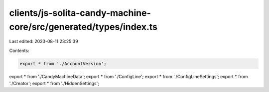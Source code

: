 clients/js-solita-candy-machine-core/src/generated/types/index.ts
=================================================================

Last edited: 2023-08-11 23:25:39

Contents:

.. code-block:: ts

    export * from './AccountVersion';
export * from './CandyMachineData';
export * from './ConfigLine';
export * from './ConfigLineSettings';
export * from './Creator';
export * from './HiddenSettings';


